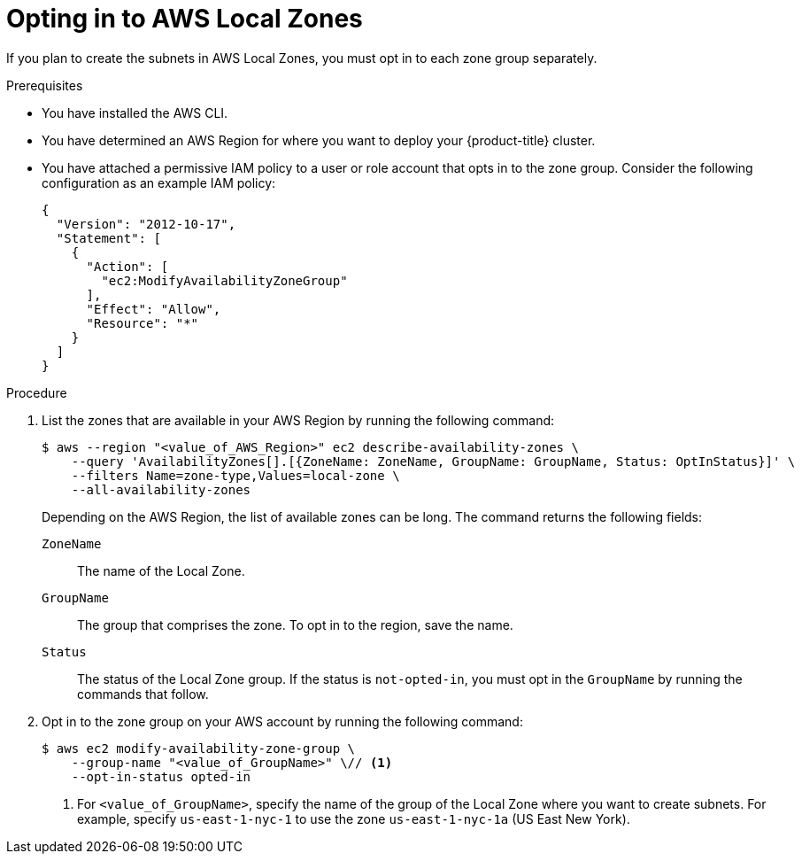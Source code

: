 // Module included in the following assemblies:
//
// * installing/installing_aws/installing-aws-localzone.adoc
// * post_installation_configuration/aws-compute-edge-tasks.adoc

:_content-type: PROCEDURE
[id="installation-aws-add-local-zone-locations_{context}"]
= Opting in to AWS Local Zones

If you plan to create the subnets in AWS Local Zones, you must opt in to each zone group separately.

.Prerequisites

* You have installed the AWS CLI.
* You have determined an AWS Region for where you want to deploy your {product-title} cluster.
* You have attached a permissive IAM policy to a user or role account that opts in to the zone group. Consider the following configuration as an example IAM policy:
+
[source,yaml]
----
{
  "Version": "2012-10-17",
  "Statement": [
    {
      "Action": [
        "ec2:ModifyAvailabilityZoneGroup"
      ],
      "Effect": "Allow",
      "Resource": "*"
    }
  ]
}
----

.Procedure

. List the zones that are available in your AWS Region by running the following command:
+
[source,terminal]
----
$ aws --region "<value_of_AWS_Region>" ec2 describe-availability-zones \
    --query 'AvailabilityZones[].[{ZoneName: ZoneName, GroupName: GroupName, Status: OptInStatus}]' \
    --filters Name=zone-type,Values=local-zone \
    --all-availability-zones
----
+
Depending on the AWS Region, the list of available zones can be long. The command returns the following fields:
+
`ZoneName`:: The name of the Local Zone.
`GroupName`:: The group that comprises the zone. To opt in to the region, save the name.
`Status`:: The status of the Local Zone group. If the status is `not-opted-in`, you must opt in the `GroupName` by running the commands that follow.

. Opt in to the zone group on your AWS account by running the following command:
+
[source,terminal]
----
$ aws ec2 modify-availability-zone-group \
    --group-name "<value_of_GroupName>" \// <1>
    --opt-in-status opted-in
----
<1> For `<value_of_GroupName>`, specify the name of the group of the Local Zone where you want to create subnets. For example, specify `us-east-1-nyc-1` to use the zone `us-east-1-nyc-1a` (US East New York).
